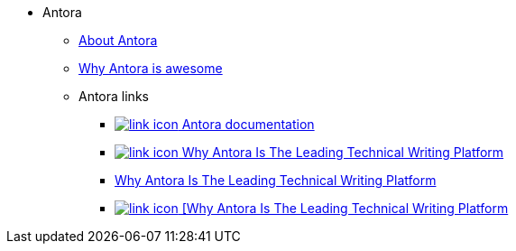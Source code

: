 * Antora
** xref:about-antora.adoc[About Antora]
** xref:why-antora-is-awesome.adoc[Why Antora is awesome]
** Antora links
*** https://docs.antora.org/[image:link-icon.png[] Antora documentation^]
*** https://matthewsetter.com/why-antora-is-the-leading-technical-writing-platform/[image:link-icon.png[] Why Antora Is The Leading Technical Writing Platform^]
*** link:{attachmentsdir}/why-antora.pdf[Why Antora Is The Leading Technical Writing Platform^]
*** link:{attachmentsdir}/why-antora.pdf[image:link-icon.png[] [Why Antora Is The Leading Technical Writing Platform^]
